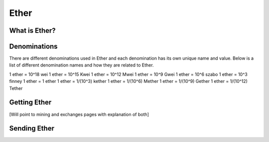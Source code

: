 ********************************************************************************
Ether
********************************************************************************

What is Ether?
================================================================================

Denominations
================================================================================

There are different denominations used in Ether and each denomination has its own unique name and value. Below is a list of different denomination names and how they are related to Ether.

1 ether = 10^18 wei
1 ether = 10^15 Kwei
1 ether = 10^12 Mwei
1 ether = 10^9 Gwei
1 ether = 10^6 szabo
1 ether = 10^3 finney
1 ether = 1 ether
1 ether = 1/(10^3) kether
1 ether = 1/(10^6) Mether
1 ether = 1/(10^9) Gether
1 ether = 1/(10^12) Tether

Getting Ether
================================================================================

[Will point to mining and exchanges pages with explanation of both]

Sending Ether
================================================================================
